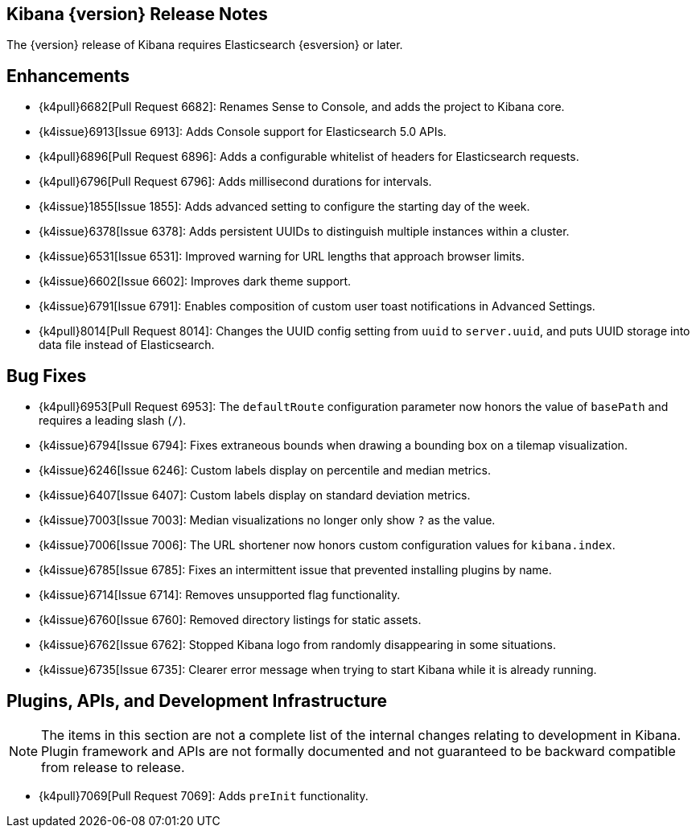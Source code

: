 [[releasenotes]]
== Kibana {version} Release Notes

The {version} release of Kibana requires Elasticsearch {esversion} or later.

[float]
[[enhancements]]
== Enhancements

* {k4pull}6682[Pull Request 6682]: Renames Sense to Console, and adds the project to Kibana core.
* {k4issue}6913[Issue 6913]: Adds Console support for Elasticsearch 5.0 APIs.
* {k4pull}6896[Pull Request 6896]: Adds a configurable whitelist of headers for Elasticsearch requests.
* {k4pull}6796[Pull Request 6796]: Adds millisecond durations for intervals.
* {k4issue}1855[Issue 1855]: Adds advanced setting to configure the starting day of the week.
* {k4issue}6378[Issue 6378]: Adds persistent UUIDs to distinguish multiple instances within a cluster.
* {k4issue}6531[Issue 6531]: Improved warning for URL lengths that approach browser limits.
* {k4issue}6602[Issue 6602]: Improves dark theme support.
* {k4issue}6791[Issue 6791]: Enables composition of custom user toast notifications in Advanced Settings.
* {k4pull}8014[Pull Request 8014]: Changes the UUID config setting from `uuid` to `server.uuid`, and puts UUID storage into data file instead of Elasticsearch.

[float]
[[bugfixes]]
== Bug Fixes

* {k4pull}6953[Pull Request 6953]: The `defaultRoute` configuration parameter now honors the value of `basePath` and requires a leading slash (`/`).
* {k4issue}6794[Issue 6794]: Fixes extraneous bounds when drawing a bounding box on a tilemap visualization.
* {k4issue}6246[Issue 6246]: Custom labels display on percentile and median metrics.
* {k4issue}6407[Issue 6407]: Custom labels display on standard deviation metrics.
* {k4issue}7003[Issue 7003]: Median visualizations no longer only show `?` as the value.
* {k4issue}7006[Issue 7006]: The URL shortener now honors custom configuration values for `kibana.index`.
* {k4issue}6785[Issue 6785]: Fixes an intermittent issue that prevented installing plugins by name.
* {k4issue}6714[Issue 6714]: Removes unsupported flag functionality.
* {k4issue}6760[Issue 6760]: Removed directory listings for static assets.
* {k4issue}6762[Issue 6762]: Stopped Kibana logo from randomly disappearing in some situations.
* {k4issue}6735[Issue 6735]: Clearer error message when trying to start Kibana while it is already running.

[float]
[[plugins-apis]]
== Plugins, APIs, and Development Infrastructure

NOTE: The items in this section are not a complete list of the internal changes relating to development in Kibana. Plugin
framework and APIs are not formally documented and not guaranteed to be backward compatible from release to release.

* {k4pull}7069[Pull Request 7069]: Adds `preInit` functionality.

